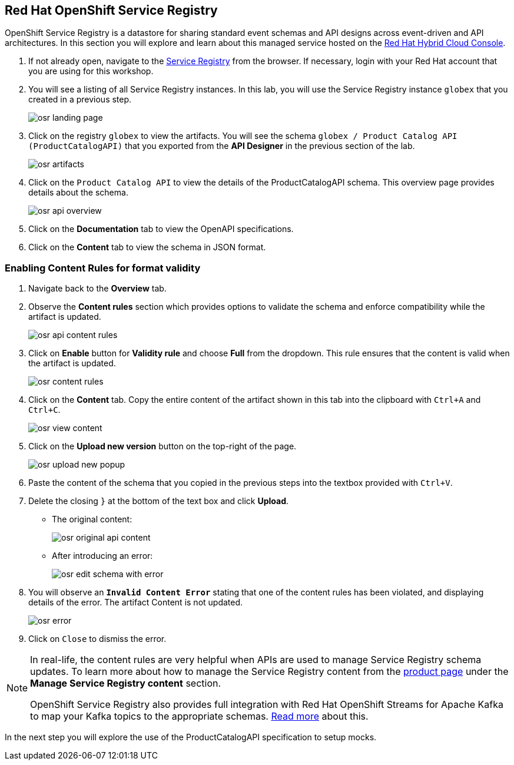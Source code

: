 :icons: font

== Red Hat OpenShift Service Registry

OpenShift Service Registry is a datastore for sharing standard event schemas and API designs across event-driven and API architectures. In this section you will explore and learn about this managed service hosted on the http://console.redhat.com[Red Hat Hybrid Cloud Console, role=external,window=_blank].

. If not already open, navigate to the https://console.redhat.com/beta/application-services/service-registry[Service Registry] from the browser. If necessary, login with your Red Hat account that you are using for this workshop.

. You will see a listing of all Service Registry instances. In this lab, you will use the Service Registry instance  `globex` that you created in a previous step.
+
image::images/osr_landing_page.png[]

. Click on the registry `globex` to view the artifacts. You will see the schema  `globex / Product Catalog API (ProductCatalogAPI)` that you exported from the *API Designer* in the previous section of the lab.
+
image::images/osr_artifacts.png[]

. Click on the `Product Catalog API` to view the details of the ProductCatalogAPI schema. This overview page provides details about the schema.
+
image::images/osr-api-overview.png[]
. Click on the *Documentation* tab to view the OpenAPI specifications.
. Click on the *Content* tab to view the schema in JSON format.

=== Enabling Content Rules for format validity
. Navigate back to the *Overview* tab.

. Observe the *Content rules* section which provides options to validate the schema and enforce compatibility while the artifact is updated.
+
image::images/osr-api-content-rules.png[] 

. Click on *Enable* button for *Validity rule* and choose *Full* from the dropdown. This rule ensures that the content is valid when the artifact is updated.
+
image::images/osr-content-rules.png[]

. Click on the *Content* tab. Copy the entire content of the artifact shown in this tab into the clipboard with `Ctrl+A` and `Ctrl+C`.
+
image::images/osr-view-content.png[]

. Click on the *Upload new version* button on the top-right of the page.
+
image::images/osr-upload-new-popup.png[] 

. Paste the content of the schema that you copied in the previous steps into the textbox provided with `Ctrl+V`. 

. Delete the closing `}` at the bottom of the text box and click *Upload*.
+
* The original content:
+
image::images/osr-original-api-content.png[] 
* After introducing an error:
+
image::images/osr-edit-schema-with-error.png[]

. You will observe an `*Invalid Content Error*` stating that one of the content rules has been violated, and displaying details of the error. The artifact Content is not updated.
+
image::images/osr-error.png[]

. Click on `Close` to dismiss the error.

[NOTE]
====
In real-life, the content rules are very helpful when APIs are used to manage Service Registry schema updates. To learn more about how to manage the Service Registry content from the https://access.redhat.com/documentation/en-us/red_hat_openshift_service_registry[product page] under the *Manage Service Registry content* section.

OpenShift Service Registry also provides full integration with Red Hat OpenShift Streams for Apache Kafka to map your Kafka topics to the appropriate schemas. https://access.redhat.com/documentation/en-us/red_hat_openshift_streams_for_apache_kafka/1/guide/7d28aec8-e146-44db-a4a5-fafc1f426ca5#_af7a70bc-0a97-41c9-a06a-2a0287bd7119[Read more] about this.

====

In the next step you will explore the use of the ProductCatalogAPI specification to setup mocks.
